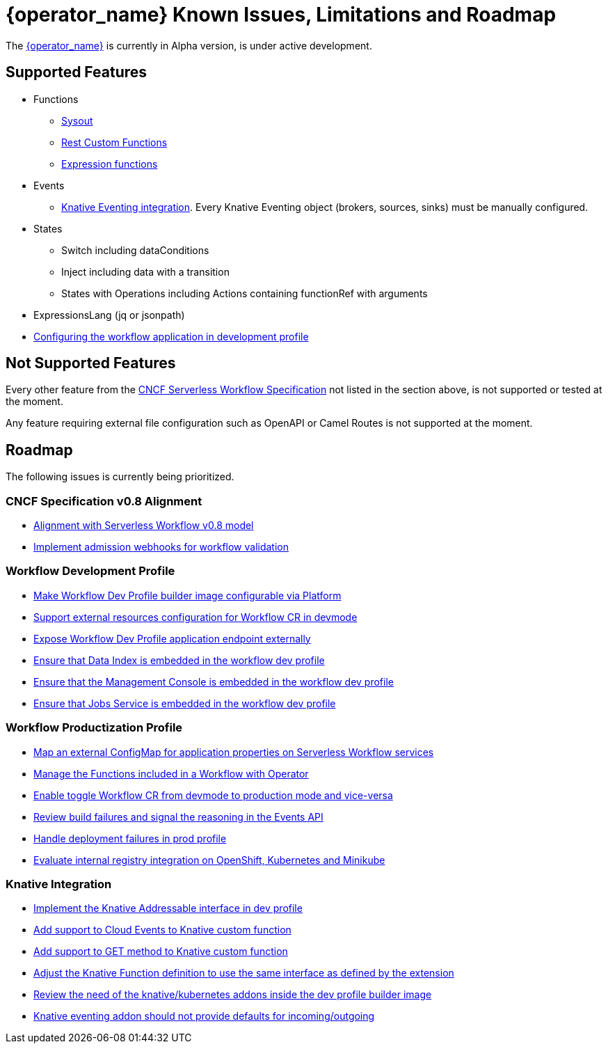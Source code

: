 = {operator_name} Known Issues, Limitations and Roadmap
:compat-mode!:
// Metadata:
:description: Known issues, features, and limitations of the operator
:keywords: kogito, workflow, serverless, operator, kubernetes, minikube, roadmap
:rest_example_url: 

The link:{kogito_serverless_operator_url}[{operator_name}] is currently in Alpha version, is under active development.

== Supported Features

* Functions
    - xref:core/custom-functions-support.adoc#con-func-sysout[Sysout]
    - link:{kogito_sw_examples_url}/serverless-workflow-functions-quarkus/src/main/resources/restfunctions.sw.json[Rest Custom Functions]
    - xref:core/understanding-jq-expressions.adoc[Expression functions]
* Events
    - xref:eventing/consume-produce-events-with-knative-eventing.adoc[Knative Eventing integration]. Every Knative Eventing object (brokers, sources, sinks) must be manually configured.
* States
    - Switch including dataConditions
    - Inject including data with a transition
    - States with Operations including Actions containing functionRef with arguments
* ExpressionsLang (jq or jsonpath)
* xref:cloud/operator/configuring-workflows.adoc[Configuring the workflow application in development profile]

== Not Supported Features

Every other feature from the xref:getting-started/cncf-serverless-workflow-specification-support.adoc[CNCF Serverless Workflow Specification] not listed in the section above, is not supported or tested at the moment.

Any feature requiring external file configuration such as OpenAPI or Camel Routes is not supported at the moment.

// == Known Bugs

== Roadmap

The following issues is currently being prioritized.

=== CNCF Specification v0.8 Alignment

- link:https://issues.redhat.com/browse/KOGITO-8452[Alignment with Serverless Workflow v0.8 model]
- link:https://issues.redhat.com/browse/KOGITO-7840[Implement admission webhooks for workflow validation]

=== Workflow Development Profile

- link:https://issues.redhat.com/browse/KOGITO-8675[Make Workflow Dev Profile builder image configurable via Platform]
- link:https://issues.redhat.com/browse/KOGITO-8517[Support external resources configuration for Workflow CR in devmode]
- link:https://issues.redhat.com/browse/KOGITO-8643[Expose Workflow Dev Profile application endpoint externally]
- link:https://issues.redhat.com/browse/KOGITO-8650[Ensure that Data Index is embedded in the workflow dev profile]
- link:https://issues.redhat.com/browse/KOGITO-8651[Ensure that the Management Console is embedded in the workflow dev profile]
- link:https://issues.redhat.com/browse/KOGITO-8866[Ensure that Jobs Service is embedded in the workflow dev profile]

=== Workflow Productization Profile

- link:https://issues.redhat.com/browse/KOGITO-8522[Map an external ConfigMap for application properties on Serverless Workflow services]
- link:https://issues.redhat.com/browse/KOGITO-7755[Manage the Functions included in a Workflow with Operator]
- link:https://issues.redhat.com/browse/KOGITO-8524[Enable toggle Workflow CR from devmode to production mode and vice-versa]
- link:https://issues.redhat.com/browse/KOGITO-8792[Review build failures and signal the reasoning in the Events API]
- link:https://issues.redhat.com/browse/KOGITO-8794[Handle deployment failures in prod profile]
- link:https://issues.redhat.com/browse/KOGITO-8806[Evaluate internal registry integration on OpenShift, Kubernetes and Minikube]

=== Knative Integration

- link:https://issues.redhat.com/browse/KOGITO-8648[Implement the Knative Addressable interface in dev profile]
- link:https://issues.redhat.com/browse/KOGITO-8409[Add support to Cloud Events to Knative custom function]
- link:https://issues.redhat.com/browse/KOGITO-8410[Add support to GET method to Knative custom function]
- link:https://issues.redhat.com/browse/KOGITO-8766[Adjust the Knative Function definition to use the same interface as defined by the extension]
- link:https://issues.redhat.com/browse/KOGITO-8646[Review the need of the knative/kubernetes addons inside the dev profile builder image]
- link:https://issues.redhat.com/browse/KOGITO-9314[Knative eventing addon should not provide defaults for incoming/outgoing]